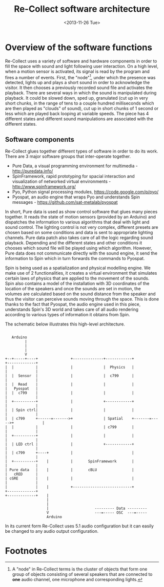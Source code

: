 #+LATEX_CLASS: article
#+LATEX_CLASS_OPTIONS: [letter]
#+LATEX_HEADER: \oddsidemargin 0cm
#+LATEX_HEADER: \evensidemargin 0cm
#+LATEX_HEADER: \textwidth 15.5cm
#+LATEX_HEADER: \topmargin -1cm
#+LATEX_HEADER: \textheight 23cm
#+LATEX_HEADER: \usepackage{fancyhdr}
#+LATEX_HEADER: \pagestyle{fancy}
#+LATEX_HEADER: \fancyhead{}
#+LATEX_HEADER: \fancyhead[LE,RO]{Software architecture}
#+LATEX_HEADER: \fancyhead[RE,LO]{Re-Collect}
#+OPTIONS: num:nil
#+OPTIONS: toc:nil
#+OPTIONS: author:nil
#+OPTIONS: timestamp:nil date:nil
#+LANGUAGE: english
#+TITLE: Re-Collect software architecture
#+DATE: <2013-11-26 Tue>


* Overview of the software functions
Re-Collect uses a variety of software and hardware components in order to fill the space with sound and light following user interaction. On a high level, when a motion sensor is activated, its signal is read by the program and fires a number of events. First, the "node"[fn:1], under which the presence was detected, lights up and plays a short sound in order to acknowledge the visitor. It then chooses a previously recorded sound file and activates the playback. There are several ways in which the sound is manipulated during playback. It could be slowed down, sped up, granulated (cut up in very short chunks, in the range of tens to a couple hundred milliseconds which are then played as "clouds" of sound), cut up in short chunks of 1 second or less which are played back looping at variable speeds. The piece has 4 different states and different sound manipulations are associated with the different states.

** Software components

Re-Collect glues together different types of software in order to do its work. There are 3 major software groups that inter-operate together.

- Pure Data, a visual programming environment for multimedia - http://puredata.info/
- SpinFramework, rapid prototyping for spacial interaction and visualization of networked virtual environments - http://www.spinframework.org/
- Pyo, Python signal processing modules, https://code.google.com/p/pyo/
- Pyospat, an audio engine that wraps Pyo and understands Spin messages - https://github.com/sat-metalab/pyospat

In short, Pure data is used as show control software that glues many pieces together. It reads the state of motion sensors (provided by an Arduino) and dispatches the information to various algorithms that deal with light and sound control. The lighting control is not very complex, different presets are chosen based on some conditions and data is sent to appropriate lighting channels. Pure data patch also takes care of all the logic regarding sound playback. Depending and the different states and other conditions it chooses which sound file will be played using which algorithm. However, Pure data does not communicate directly with the sound engine, it send the information to Spin which in turn forwards the commands to Pyospat.

Spin is being used as a spatialization and physical modelling engine. We make use of 2 functionalities, it creates a virtual environment that simulates certain laws of physics that are applied to the movement of the sounds. Spin also contains a model of the installation with 3D coordinates of the location of the speakers and once the sounds are set in motion, the volumes are calculated based on the sound distance from the speaker and thus the visitor can perceive sounds moving through the space. This is done thanks to the fact that Pyospat, the audio engine used in this piece, understands Spin's 3D world and takes care of all audio rendering according to various types of information it obtains from Spin. 

The schematic below illustrates this high-level architecture.

#+begin_src ditaa :file softwareArch.png :cmdline -r -s 0.8
  
     Arduino
           |
           |
           |
           V  
  +--+-----+----+               +--------------+------------+              +-------------+
  |  |          |               |              |  Physics   |              |             |
  |  |  Sensor  |               |              |  c799      |              |             |
  |  |  Read    |               |              |            |              |   Pyospat   |
  |  |  c799    |               |              |            |              |             |
  |  +----------+               |              +------------+              |             |
  |  | Spin ctrl|               |              |            |              |             |
  |  | c799     +------=------->+              | Spatial    +-------=----->+             |
  |  |          |               |              | c799       |              |             |
  |  +----------+               |              |            |              |             |
  |  | LED ctrl |               |              +------------+              |             |
  |  | c799     +----+          |                           |              |             |
  |  +----------+    |          |       SpinFramework       |              |             |
  | Pure data   |    |          |       cBLU                |              |   cRED      |
  | cGRE        |    |          |                           |              |             |
  |             |    |          +---------------------------+              +-------------+
  +-------------+    |
                     |
                     |
                     |                     --------- Data ---------
                     V                     ---=----- OSC  ---=-----
                     Arduino
#+end_src

In its current form Re-Collect uses 5.1 audio configuration but it can easily be changed to any audio output configuration.

* Footnotes

[fn:1] A "node" in Re-Collect terms is the cluster of objects that form one group of objects consisting of several speakers that are connected to *one* audio channel, one microphone and corresponding lights.
 

